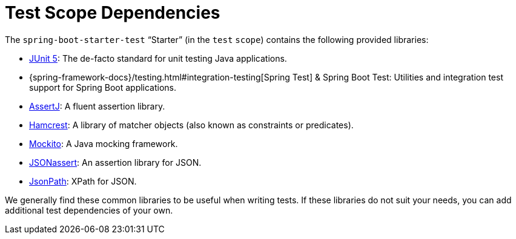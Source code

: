 [[features.testing.test-scope-dependencies]]
= Test Scope Dependencies

The `spring-boot-starter-test` "`Starter`" (in the `test` `scope`) contains the following provided libraries:

* https://junit.org/junit5/[JUnit 5]: The de-facto standard for unit testing Java applications.
* {spring-framework-docs}/testing.html#integration-testing[Spring Test] & Spring Boot Test: Utilities and integration test support for Spring Boot applications.
* https://assertj.github.io/doc/[AssertJ]: A fluent assertion library.
* https://github.com/hamcrest/JavaHamcrest[Hamcrest]: A library of matcher objects (also known as constraints or predicates).
* https://site.mockito.org/[Mockito]: A Java mocking framework.
* https://github.com/skyscreamer/JSONassert[JSONassert]: An assertion library for JSON.
* https://github.com/jayway/JsonPath[JsonPath]: XPath for JSON.

We generally find these common libraries to be useful when writing tests.
If these libraries do not suit your needs, you can add additional test dependencies of your own.



